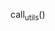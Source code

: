 #+MACRO: elisp src_elisp[:results value raw :exports results]{$1}
#+MACRO: elisp_code src_elisp[:results value :exports results]{$1}

#+NAME: utils
#+BEGIN_SRC elisp :results output drawer :exports none
  (require 'cl-lib)
  (require 'cus-edit)
  (require 'edmacro)
  (require 'help)
  (require 'package)
  (require 'rg)

  (defvar rg-package-version nil)
  (defvar rg-package-deps nil)
  (rg-enable-menu)

  (defun rg-package-info ()
    (let ((file-name "../rg.el"))
      (with-temp-buffer
        (insert-file-contents file-name)
        (condition-case nil
            (package-buffer-info)
          (error "Invalid package")))))

  (defun rg-extract-package-info ()
    (let ((desc (rg-package-info)))
      (setf rg-package-version (package-version-join (package-desc-version desc)))
      (dolist (req (package-desc-reqs desc))
        (push (cons (car req) (package-version-join (cadr req))) rg-package-deps))))

  (defun rg-package-deps ()
    (when (not rg-package-deps)
      (rg-extract-package-info))
    rg-package-deps)

  (defun rg-package-version ()
    (when (not rg-package-version)
      (rg-extract-package-info))
    rg-package-version)

  (defun rg-emacs-min-version ()
    (cdr (assq 'emacs (rg-package-deps))))

  (defun rg-default-keymap ()
    (if rg-use-transient-menu
        "rg-menu"
      "rg-global-map"))

  (defun rg-custom-info (sym &optional default)
    (let* ((type (custom-variable-type sym))
           (value (or default
                      (if (and (consp type) (eq (car type) 'key-sequence))
                          (edmacro-format-keys (symbol-value sym))
                        (symbol-value sym)))))
      (format "%s\n:default: %S" sym value)))

  (defun rg-face-info (face)
    (cl-assert (facep face))
    (format "%s\n:default: %s" face (face-attribute face :inherit)))

  (defun rg-key-for-command (sym map &optional wanted-key)
    (cl-assert (commandp sym))
    (when-let ((keys (where-is-internal sym (symbol-value map))))
      (let* ((key (edmacro-format-keys (or
                                        (and wanted-key
                                             (cl-find wanted-key keys :test 'equal))
                                        (car keys))))
             (prefix (when (and key
                                (eq map 'rg-global-map))
                       (edmacro-format-keys rg-keymap-prefix))))
        (if prefix
            (format "%s %s" prefix key)
          (format "%s" key)))))

  (defun rg-command-info (sym map &optional wanted-key)
    (if-let ((key-sequence (rg-key-for-command sym map wanted-key)))
        (format "%s\n:kbd: %s" sym key-sequence)
      (format "%s\n" sym)))

  (defun rg-function-info (sym)
    (cl-assert (fboundp sym))
    (let ((args (mapconcat #'symbol-name (help-function-arglist sym) " ")))
      (format "(%s %s)\n" sym args)))
#+END_SRC

call_utils()

#+BEGIN_EXPORT rst
.. default-domain:: el
#+END_EXPORT
